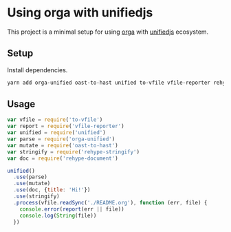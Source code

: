 * Using orga with unifiedjs

This project is a minimal setup for using [[https://github.com/xiaoxinghu/orgajs][orga]] with [[https://unifiedjs.github.io][unifiedjs]] ecosystem.

** Setup

Install dependencies.

#+BEGIN_SRC sh
yarn add orga-unified oast-to-hast unified to-vfile vfile-reporter rehype-document rehype-stringify
#+END_SRC

** Usage

#+BEGIN_SRC javascript
  var vfile = require('to-vfile')
  var report = require('vfile-reporter')
  var unified = require('unified')
  var parse = require('orga-unified')
  var mutate = require('oast-to-hast')
  var stringify = require('rehype-stringify')
  var doc = require('rehype-document')

  unified()
    .use(parse)
    .use(mutate)
    .use(doc, {title: 'Hi!'})
    .use(stringify)
    .process(vfile.readSync('./README.org'), function (err, file) {
      console.error(report(err || file))
      console.log(String(file))
    })
#+END_SRC
